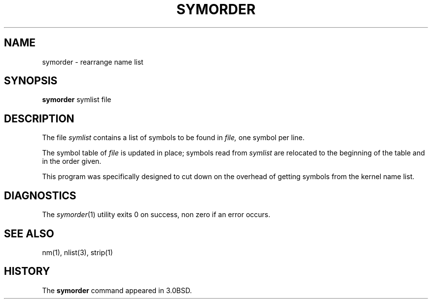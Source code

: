 .\" Copyright (c) 1980, 1990 The Regents of the University of California.
.\" All rights reserved.
.\"
.\" Redistribution and use in source and binary forms, with or without
.\" modification, are permitted provided that the following conditions
.\" are met:
.\" 1. Redistributions of source code must retain the above copyright
.\"    notice, this list of conditions and the following disclaimer.
.\" 2. Redistributions in binary form must reproduce the above copyright
.\"    notice, this list of conditions and the following disclaimer in the
.\"    documentation and/or other materials provided with the distribution.
.\" 3. All advertising materials mentioning features or use of this software
.\"    must display the following acknowledgement:
.\"	This product includes software developed by the University of
.\"	California, Berkeley and its contributors.
.\" 4. Neither the name of the University nor the names of its contributors
.\"    may be used to endorse or promote products derived from this software
.\"    without specific prior written permission.
.\"
.\" THIS SOFTWARE IS PROVIDED BY THE REGENTS AND CONTRIBUTORS ``AS IS'' AND
.\" ANY EXPRESS OR IMPLIED WARRANTIES, INCLUDING, BUT NOT LIMITED TO, THE
.\" IMPLIED WARRANTIES OF MERCHANTABILITY AND FITNESS FOR A PARTICULAR PURPOSE
.\" ARE DISCLAIMED.  IN NO EVENT SHALL THE REGENTS OR CONTRIBUTORS BE LIABLE
.\" FOR ANY DIRECT, INDIRECT, INCIDENTAL, SPECIAL, EXEMPLARY, OR CONSEQUENTIAL
.\" DAMAGES (INCLUDING, BUT NOT LIMITED TO, PROCUREMENT OF SUBSTITUTE GOODS
.\" OR SERVICES; LOSS OF USE, DATA, OR PROFITS; OR BUSINESS INTERRUPTION)
.\" HOWEVER CAUSED AND ON ANY THEORY OF LIABILITY, WHETHER IN CONTRACT, STRICT
.\" LIABILITY, OR TORT (INCLUDING NEGLIGENCE OR OTHERWISE) ARISING IN ANY WAY
.\" OUT OF THE USE OF THIS SOFTWARE, EVEN IF ADVISED OF THE POSSIBILITY OF
.\" SUCH DAMAGE.
.\"
.\"     @(#)symorder.1	6.5.1 (2.11BSD GTE) 1/22/94
.\"
.TH SYMORDER 1 "January 22, 1994"
.UC 4
.SH NAME
symorder \- rearrange name list
.SH SYNOPSIS
.B symorder
symlist file
.SH DESCRIPTION
The file
.IR symlist
contains a list of symbols to be found in
.IR file,
one symbol per line.
.PP
The symbol table of
.IR file
is updated in place;
symbols read from
.IR symlist
are relocated to the beginning of the table and in the order given.
.PP
This program was specifically designed to cut down on the
overhead of getting symbols from the kernel name list.
.SH DIAGNOSTICS
The
.IR symorder (1)
utility exits 0 on success, non zero if an error occurs.
.SH SEE ALSO
nm(1), nlist(3), strip(1)
.SH HISTORY
The
.B symorder
command appeared in 3.0BSD.

